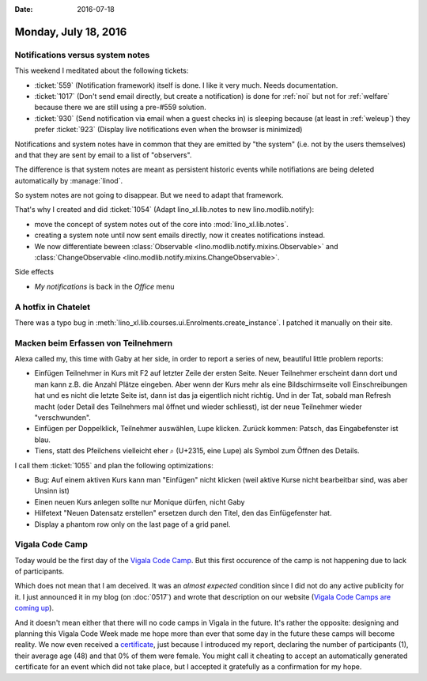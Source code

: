 :date: 2016-07-18

=====================
Monday, July 18, 2016
=====================

Notifications versus system notes
=================================

This weekend I meditated about the following tickets:

- :ticket:`559` (Notification framework) itself is done. I like it
  very much. Needs documentation.

- :ticket:`1017` (Don't send email directly, but create a
  notification) is done for :ref:`noi` but not for :ref:`welfare`
  because there we are still using a pre-#559 solution.

- :ticket:`930` (Send notification via email when a guest checks in)
  is sleeping because (at least in :ref:`weleup`) they prefer
  :ticket:`923` (Display live notifications even when the browser is
  minimized)

Notifications and system notes have in common that they are emitted by
"the system" (i.e. not by the users themselves) and that they are sent
by email to a list of "observers".

The difference is that system notes are meant as persistent historic
events while notifiations are being deleted automatically by
:manage:`linod`.

So system notes are not going to disappear.  But we need to adapt that
framework. 

That's why I created and did :ticket:`1054` (Adapt lino_xl.lib.notes
to new lino.modlib.notify):

- move the concept of system notes out of the core into
  :mod:`lino_xl.lib.notes`.

- creating a system note until now sent emails directly, now it
  creates notifications instead.

- We now differentiate beween :class:`Observable
  <lino.modlib.notify.mixins.Observable>` and :class:`ChangeObservable
  <lino.modlib.notify.mixins.ChangeObservable>`.

Side effects

- `My notifications` is back in the `Office` menu


A hotfix in Chatelet
====================

There was a typo bug in
:meth:`lino_xl.lib.courses.ui.Enrolments.create_instance`. I patched
it manually on their site.


Macken beim Erfassen von Teilnehmern
====================================

Alexa called my, this time with Gaby at her side, in order to report a
series of new, beautiful little problem reports:

- Einfügen Teilnehmer in Kurs mit F2 auf letzter Zeile der ersten
  Seite.  Neuer Teilnehmer erscheint dann dort und man kann z.B. die
  Anzahl Plätze eingeben. Aber wenn der Kurs mehr als eine
  Bildschirmseite voll Einschreibungen hat und es nicht die letzte
  Seite ist, dann ist das ja eigentlich nicht richtig. Und in der Tat,
  sobald man Refresh macht (oder Detail des Teilnehmers mal öffnet und
  wieder schliesst), ist der neue Teilnehmer wieder "verschwunden".

- Einfügen per Doppelklick, Teilnehmer auswählen, Lupe klicken. Zurück
  kommen: Patsch, das Eingabefenster ist blau.

- Tiens, statt des Pfeilchens vielleicht eher ⌕ (U+2315, eine Lupe)
  als Symbol zum Öffnen des Details.

I call them :ticket:`1055` and plan the following optimizations:

- Bug: Auf einem aktiven Kurs kann man "Einfügen" nicht klicken (weil
  aktive Kurse nicht bearbeitbar sind, was aber Unsinn ist)

- Einen neuen Kurs anlegen sollte nur Monique dürfen, nicht Gaby
- Hilfetext "Neuen Datensatz erstellen" ersetzen durch den Titel, den
  das Einfügefenster hat.

- Display a phantom row only on the last page of a grid panel.


Vigala Code Camp
================

Today would be the first day of the `Vigala Code Camp
<http://events.codeweek.eu/view/11737/vigala-coding-camp/>`__.  But
this first occurence of the camp is not happening due to lack of
participants.

Which does not mean that I am deceived.  It was an *almost expected*
condition since I did not do any active publicity for it. I just
announced it in my blog (on :doc:`0517`) and wrote that description on
our website (`Vigala Code Camps are coming up
<http://www.saffre-rumma.net/vcc/>`_).

And it doesn't mean either that there will no code camps in Vigala in
the future. It's rather the opposite: designing and planning this
Vigala Code Week made me hope more than ever that some day in the
future these camps will become reality.  We now even received a
`certificate
<http://events.codeweek.eu/static/certificates/11737-2e10732e546aece3b311185afda3684889243e8e.pdf>`_,
just because I introduced my report, declaring the number of
participants (1), their average age (48) and that 0% of them were
female. You might call it cheating to accept an automatically
generated certificate for an event which did not take place, but I
accepted it gratefully as a confirmation for my hope.
